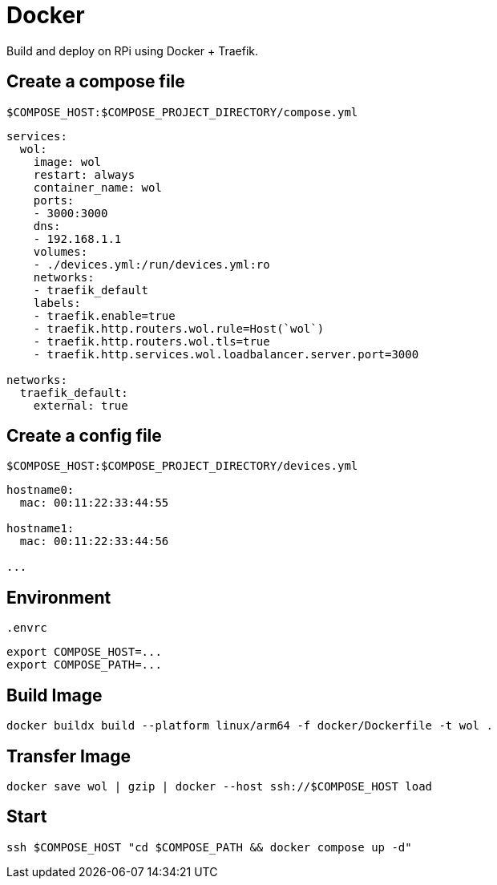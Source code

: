 = Docker

Build and deploy on RPi using Docker + Traefik.

== Create a compose file

[source,yml]
.`$COMPOSE_HOST:$COMPOSE_PROJECT_DIRECTORY/compose.yml`
----
services:
  wol:
    image: wol
    restart: always
    container_name: wol
    ports:
    - 3000:3000
    dns:
    - 192.168.1.1
    volumes:
    - ./devices.yml:/run/devices.yml:ro
    networks:
    - traefik_default
    labels:
    - traefik.enable=true
    - traefik.http.routers.wol.rule=Host(`wol`)
    - traefik.http.routers.wol.tls=true
    - traefik.http.services.wol.loadbalancer.server.port=3000

networks:
  traefik_default:
    external: true
----

== Create a config file

[source,yml]
.`$COMPOSE_HOST:$COMPOSE_PROJECT_DIRECTORY/devices.yml`
----
hostname0:
  mac: 00:11:22:33:44:55

hostname1:
  mac: 00:11:22:33:44:56

...
----

== Environment

[source,sh]
.`.envrc`
----
export COMPOSE_HOST=...
export COMPOSE_PATH=...
----

== Build Image

[listing]
----
docker buildx build --platform linux/arm64 -f docker/Dockerfile -t wol .
----

== Transfer Image

[listing]
----
docker save wol | gzip | docker --host ssh://$COMPOSE_HOST load
----

== Start

[listing]
----
ssh $COMPOSE_HOST "cd $COMPOSE_PATH && docker compose up -d"
----
